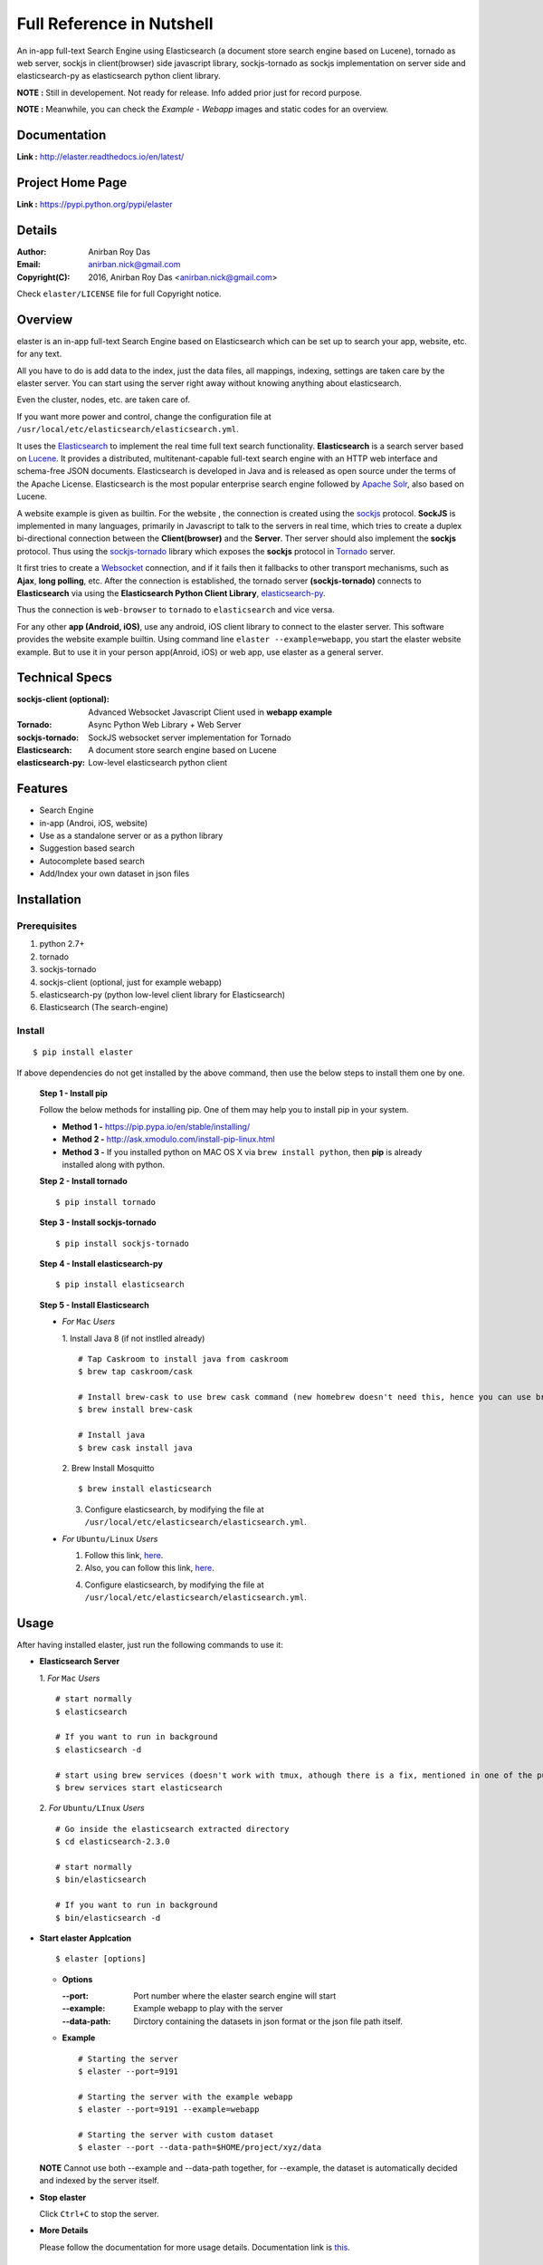 ===========================
Full Reference in Nutshell
===========================

An in-app full-text Search Engine using Elasticsearch (a document store search engine based on Lucene), tornado as web server, sockjs in client(browser) side javascript library, sockjs-tornado as sockjs implementation on server side and elasticsearch-py as elasticsearch python client library.

**NOTE :** Still in developement. Not ready for release. Info added prior just for record purpose.

**NOTE :** Meanwhile, you can check the *Example - Webapp* images and static codes for an overview. 


Documentation
--------------

**Link :** http://elaster.readthedocs.io/en/latest/


Project Home Page
--------------------

**Link :** https://pypi.python.org/pypi/elaster



Details
--------


:Author: Anirban Roy Das
:Email: anirban.nick@gmail.com
:Copyright(C): 2016, Anirban Roy Das <anirban.nick@gmail.com>

Check ``elaster/LICENSE`` file for full Copyright notice.



Overview
---------

elaster is an in-app full-text Search Engine based on Elasticsearch which can be set up to search your app, website, etc. for any text.

All you have to do is add data to the index, just the data files, all mappings, indexing, settings are taken care by the elaster server.
You can start using the server right away without knowing anything about elasticsearch.

Even the cluster, nodes, etc. are taken care of.

If you want more power and control, change the configuration file at ``/usr/local/etc/elasticsearch/elasticsearch.yml``.

It uses the `Elasticsearch <https://www.elastic.co/products/elasticsearch>`_  to implement the real time full text search functionality. **Elasticsearch** is a search server based on `Lucene <http://lucene.apache.org/>`_. It provides a distributed, multitenant-capable full-text search engine with an HTTP web interface and schema-free JSON documents. Elasticsearch is developed in Java and is released as open source under the terms of the Apache License. Elasticsearch is the most popular enterprise search engine followed by `Apache Solr <https://en.wikipedia.org/wiki/Apache_Solr>`_, also based on Lucene.

A website example is given as builtin. For the website , the connection is created using the `sockjs <https://github.com/sockjs/sockjs-client>`_ protocol. **SockJS** is implemented in many languages, primarily in Javascript to talk to the servers in real time, which tries to create a duplex bi-directional connection between the **Client(browser)** and the **Server**. Ther server should also implement the **sockjs** protocol. Thus using the  `sockjs-tornado <https://github.com/MrJoes/sockjs-tornado>`_ library which exposes the **sockjs** protocol in `Tornado <http://www.tornadoweb.org/>`_ server.

It first tries to create a `Websocket <https://en.wikipedia.org/wiki/WebSocket>`_ connection, and if it fails then it fallbacks to other transport mechanisms, such as **Ajax**, **long polling**, etc. After the connection is established, the tornado server **(sockjs-tornado)** connects to **Elasticsearch** via using the **Elasticsearch Python Client Library**, `elasticsearch-py <https://pypi.python.org/pypi/elasticsearch>`_.

Thus the connection is ``web-browser`` to ``tornado`` to ``elasticsearch`` and vice versa.

For any other **app (Android, iOS)**, use any android, iOS client library to connect to the elaster server. This software provides the website example builtin. Using command line ``elaster --example=webapp``, you start the elaster website example. But to use it in your person app(Anroid, iOS) or web app, use elaster as a general server.



Technical Specs
----------------


:sockjs-client (optional): Advanced Websocket Javascript Client used in **webapp example**
:Tornado: Async Python Web Library + Web Server
:sockjs-tornado: SockJS websocket server implementation for Tornado
:Elasticsearch: A document store search engine based on Lucene
:elasticsearch-py: Low-level elasticsearch python client



Features
---------

* Search Engine
* in-app (Androi, iOS, website)
* Use as a standalone server or as a python library
* Suggestion based search 
* Autocomplete based search
* Add/Index your own dataset in json files





Installation
------------

Prerequisites
~~~~~~~~~~~~~

1. python 2.7+
2. tornado
3. sockjs-tornado 
4. sockjs-client (optional, just for example webapp)
5. elasticsearch-py (python low-level client library for Elasticsearch)
6. Elasticsearch (The search-engine)


Install
~~~~~~~
::

        $ pip install elaster

If above dependencies do not get installed by the above command, then use the below steps to install them one by one.

 **Step 1 - Install pip**

 Follow the below methods for installing pip. One of them may help you to install pip in your system.

 * **Method 1 -**  https://pip.pypa.io/en/stable/installing/

 * **Method 2 -** http://ask.xmodulo.com/install-pip-linux.html

 * **Method 3 -** If you installed python on MAC OS X via ``brew install python``, then **pip** is already installed along with python.


 **Step 2 - Install tornado**
 ::

         $ pip install tornado

 **Step 3 - Install sockjs-tornado**
 ::

         $ pip install sockjs-tornado


 **Step 4 - Install elasticsearch-py**
 ::

         $ pip install elasticsearch


 **Step 5 - Install Elasticsearch**
 
 * *For* ``Mac`` *Users*
 
   1. Install Java 8 (if not instlled already)
   ::

          # Tap Caskroom to install java from caskroom
          $ brew tap caskroom/cask 

          # Install brew-cask to use brew cask command (new homebrew doesn't need this, hence you can use brew cask just by tapping Caskroom)
          $ brew install brew-cask

          # Install java
          $ brew cask install java



   2. Brew Install Mosquitto
   ::

         $ brew install elasticsearch

   3. Configure elasticsearch, by modifying the file at ``/usr/local/etc/elasticsearch/elasticsearch.yml``.

 * *For* ``Ubuntu/Linux`` *Users*

   1. Follow this link, `here <https://www.elastic.co/guide/en/elasticsearch/reference/current/setup.html>`_.

   

   2. Also, you can follow this link, `here <https://www.digitalocean.com/community/tutorials/how-to-install-and-configure-elasticsearch-on-ubuntu-14-04>`_.
   


   4. Configure elasticsearch, by modifying the file at ``/usr/local/etc/elasticsearch/elasticsearch.yml``.




Usage
-----

After having installed elaster, just run the following commands to use it:

* **Elasticsearch Server**
  
  1. *For* ``Mac`` *Users*
  ::

        # start normally
        $ elasticsearch
         
        # If you want to run in background
        $ elasticsearch -d 

        # start using brew services (doesn't work with tmux, athough there is a fix, mentioned in one of the pull requests and issues)
        $ brew services start elasticsearch


  2. *For* ``Ubuntu/LInux`` *Users*
  ::

          # Go inside the elasticsearch extracted directory
          $ cd elasticsearch-2.3.0

          # start normally
          $ bin/elasticsearch

          # If you want to run in background
          $ bin/elasticsearch -d 



* **Start elaster Applcation**
  ::

          $ elaster [options]

  - **Options**

    :--port: Port number where the elaster search engine will start
    :--example: Example webapp to play with the server
    :--data-path: Dirctory containing the datasets in json format or the json file path itself.


  - **Example**
    ::

          # Starting the server
          $ elaster --port=9191

          # Starting the server with the example webapp
          $ elaster --port=9191 --example=webapp

          # Starting the server with custom dataset 
          $ elaster --port --data-path=$HOME/project/xyz/data

  **NOTE** Cannot use both --example and --data-path together, for --example, the dataset is automatically decided and indexed by the server itself.        
  
* **Stop elaster**



  Click ``Ctrl+C`` to stop the server.


* **More Details** 

  Please follow the documentation for more usage details. Documentation link is `this <http://elaster.readthedocs.io/en/latest/>`_.



Todo
-----

1. Add Blog post regarding this topic.


